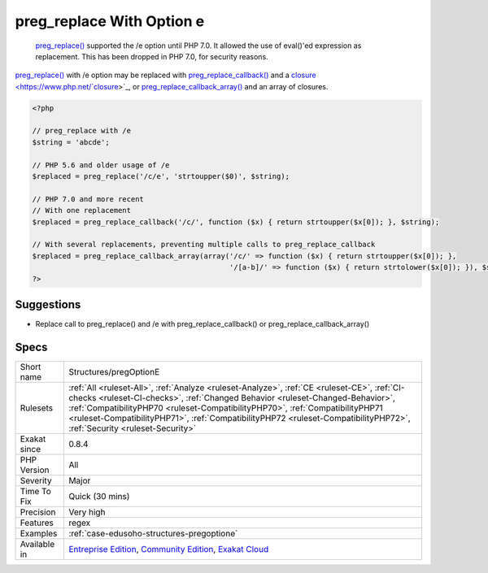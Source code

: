 .. _structures-pregoptione:

.. _preg\_replace-with-option-e:

preg_replace With Option e
++++++++++++++++++++++++++

  `preg_replace() <https://www.php.net/preg_replace>`_ supported the /e option until PHP 7.0. It allowed the use of eval()'ed expression as replacement. This has been dropped in PHP 7.0, for security reasons.

`preg_replace() <https://www.php.net/preg_replace>`_ with /e option may be replaced with `preg_replace_callback() <https://www.php.net/preg_replace_callback>`_ and a `closure <https://www.php.net/`closure <https://www.php.net/closure>`_>`_, or `preg_replace_callback_array() <https://www.php.net/preg_replace_callback_array>`_ and an array of closures.

.. code-block:: php
   
   <?php
   
   // preg_replace with /e
   $string = 'abcde';
   
   // PHP 5.6 and older usage of /e
   $replaced = preg_replace('/c/e', 'strtoupper($0)', $string);
   
   // PHP 7.0 and more recent
   // With one replacement
   $replaced = preg_replace_callback('/c/', function ($x) { return strtoupper($x[0]); }, $string);
   
   // With several replacements, preventing multiple calls to preg_replace_callback
   $replaced = preg_replace_callback_array(array('/c/' => function ($x) { return strtoupper($x[0]); },
                                                 '/[a-b]/' => function ($x) { return strtolower($x[0]); }), $string);
   ?>

Suggestions
___________

* Replace call to preg_replace() and /e with preg_replace_callback() or preg_replace_callback_array()




Specs
_____

+--------------+------------------------------------------------------------------------------------------------------------------------------------------------------------------------------------------------------------------------------------------------------------------------------------------------------------------------------------------------------------------------------------------+
| Short name   | Structures/pregOptionE                                                                                                                                                                                                                                                                                                                                                                   |
+--------------+------------------------------------------------------------------------------------------------------------------------------------------------------------------------------------------------------------------------------------------------------------------------------------------------------------------------------------------------------------------------------------------+
| Rulesets     | :ref:`All <ruleset-All>`, :ref:`Analyze <ruleset-Analyze>`, :ref:`CE <ruleset-CE>`, :ref:`CI-checks <ruleset-CI-checks>`, :ref:`Changed Behavior <ruleset-Changed-Behavior>`, :ref:`CompatibilityPHP70 <ruleset-CompatibilityPHP70>`, :ref:`CompatibilityPHP71 <ruleset-CompatibilityPHP71>`, :ref:`CompatibilityPHP72 <ruleset-CompatibilityPHP72>`, :ref:`Security <ruleset-Security>` |
+--------------+------------------------------------------------------------------------------------------------------------------------------------------------------------------------------------------------------------------------------------------------------------------------------------------------------------------------------------------------------------------------------------------+
| Exakat since | 0.8.4                                                                                                                                                                                                                                                                                                                                                                                    |
+--------------+------------------------------------------------------------------------------------------------------------------------------------------------------------------------------------------------------------------------------------------------------------------------------------------------------------------------------------------------------------------------------------------+
| PHP Version  | All                                                                                                                                                                                                                                                                                                                                                                                      |
+--------------+------------------------------------------------------------------------------------------------------------------------------------------------------------------------------------------------------------------------------------------------------------------------------------------------------------------------------------------------------------------------------------------+
| Severity     | Major                                                                                                                                                                                                                                                                                                                                                                                    |
+--------------+------------------------------------------------------------------------------------------------------------------------------------------------------------------------------------------------------------------------------------------------------------------------------------------------------------------------------------------------------------------------------------------+
| Time To Fix  | Quick (30 mins)                                                                                                                                                                                                                                                                                                                                                                          |
+--------------+------------------------------------------------------------------------------------------------------------------------------------------------------------------------------------------------------------------------------------------------------------------------------------------------------------------------------------------------------------------------------------------+
| Precision    | Very high                                                                                                                                                                                                                                                                                                                                                                                |
+--------------+------------------------------------------------------------------------------------------------------------------------------------------------------------------------------------------------------------------------------------------------------------------------------------------------------------------------------------------------------------------------------------------+
| Features     | regex                                                                                                                                                                                                                                                                                                                                                                                    |
+--------------+------------------------------------------------------------------------------------------------------------------------------------------------------------------------------------------------------------------------------------------------------------------------------------------------------------------------------------------------------------------------------------------+
| Examples     | :ref:`case-edusoho-structures-pregoptione`                                                                                                                                                                                                                                                                                                                                               |
+--------------+------------------------------------------------------------------------------------------------------------------------------------------------------------------------------------------------------------------------------------------------------------------------------------------------------------------------------------------------------------------------------------------+
| Available in | `Entreprise Edition <https://www.exakat.io/entreprise-edition>`_, `Community Edition <https://www.exakat.io/community-edition>`_, `Exakat Cloud <https://www.exakat.io/exakat-cloud/>`_                                                                                                                                                                                                  |
+--------------+------------------------------------------------------------------------------------------------------------------------------------------------------------------------------------------------------------------------------------------------------------------------------------------------------------------------------------------------------------------------------------------+


